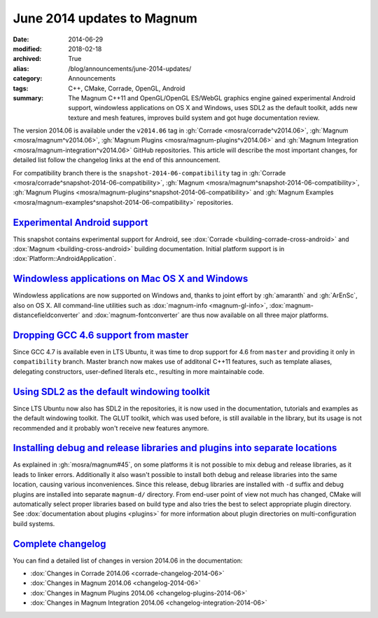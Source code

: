 June 2014 updates to Magnum
###########################

:date: 2014-06-29
:modified: 2018-02-18
:archived: True
:alias: /blog/announcements/june-2014-updates/
:category: Announcements
:tags: C++, CMake, Corrade, OpenGL, Android
:summary: The Magnum C++11 and OpenGL/OpenGL ES/WebGL graphics engine gained
    experimental Android support, windowless applications on OS X and Windows,
    uses SDL2 as the default toolkit, adds new texture and mesh features,
    improves build system and got huge documentation review.

.. note-success:: Content care: May 06, 2018

    With the 2018.02 release the versioning scheme and tag naming changed from
    "Month Year snapshot" and ``snapshot-YYYY-MM`` to simply "YYYY.MM" and
    ``vYYYY.MM``. All tags and links in the article were updated to follow the
    new scheme, except for tags in the compatibility branch, which are kept in
    their original form for archival purposes.

    Detailed changelogs are now part of the documentation. Code snippets are
    kept in the original form for archival purposes.

The version 2014.06 is available under the ``v2014.06`` tag in
:gh:`Corrade <mosra/corrade^v2014.06>`, :gh:`Magnum <mosra/magnum^v2014.06>`,
:gh:`Magnum Plugins <mosra/magnum-plugins^v2014.06>` and
:gh:`Magnum Integration <mosra/magnum-integration^v2014.06>` GitHub
repositories. This article will describe the most important changes, for
detailed list follow the changelog links at the end of this announcement.

For compatibility branch there is the ``snapshot-2014-06-compatibility`` tag in
:gh:`Corrade <mosra/corrade^snapshot-2014-06-compatibility>`,
:gh:`Magnum <mosra/magnum^snapshot-2014-06-compatibility>`,
:gh:`Magnum Plugins <mosra/magnum-plugins^snapshot-2014-06-compatibility>` and
:gh:`Magnum Examples <mosra/magnum-examples^snapshot-2014-06-compatibility>`
repositories.

`Experimental Android support`_
===============================

This snapshot contains experimental support for Android, see
:dox:`Corrade <building-corrade-cross-android>` and :dox:`Magnum <building-cross-android>`
building documentation. Initial platform support is in :dox:`Platform::AndroidApplication`.

.. image:: {filename}/img/android.png
    :alt: Android Application

`Windowless applications on Mac OS X and Windows`_
==================================================

Windowless applications are now supported on Windows and, thanks to joint
effort by :gh:`amaranth` and :gh:`ArEnSc`, also on OS X. All command-line
utilities such as :dox:`magnum-info <magnum-gl-info>`,
:dox:`magnum-distancefieldconverter` and :dox:`magnum-fontconverter` are thus
now available on all three major platforms.

`Dropping GCC 4.6 support from master`_
=======================================

Since GCC 4.7 is available even in LTS Ubuntu, it was time to drop support for
4.6 from ``master`` and providing it only in ``compatibility`` branch. Master
branch now makes use of additonal C++11 features, such as template aliases,
delegating constructors, user-defined literals etc., resulting in more
maintainable code.

`Using SDL2 as the default windowing toolkit`_
==============================================

Since LTS Ubuntu now also has SDL2 in the repositories, it is now used in the
documentation, tutorials and examples as the default windowing toolkit. The
GLUT toolkit, which was used before, is still available in the library, but its
usage is not recommended and it probably won't receive new features anymore.

`Installing debug and release libraries and plugins into separate locations`_
=============================================================================

As explained in :gh:`mosra/magnum#45`, on some platforms it is not possible to
mix debug and release libraries, as it leads to linker errors. Additionally it
also wasn't possible to install both debug and release libraries into the same
location, causing various inconveniences. Since this release, debug libraries
are installed with ``-d`` suffix and debug plugins are installed into separate
``magnum-d/`` directory. From end-user point of view not much has changed,
CMake will automatically select proper libraries based on build type and also
tries the best to select appropriate plugin directory. See
:dox:`documentation about plugins <plugins>` for more information about plugin
directories on multi-configuration build systems.

`Complete changelog`_
=====================

You can find a detailed list of changes in version 2014.06 in the
documentation:

-   :dox:`Changes in Corrade 2014.06 <corrade-changelog-2014-06>`
-   :dox:`Changes in Magnum 2014.06 <changelog-2014-06>`
-   :dox:`Changes in Magnum Plugins 2014.06 <changelog-plugins-2014-06>`
-   :dox:`Changes in Magnum Integration 2014.06 <changelog-integration-2014-06>`
